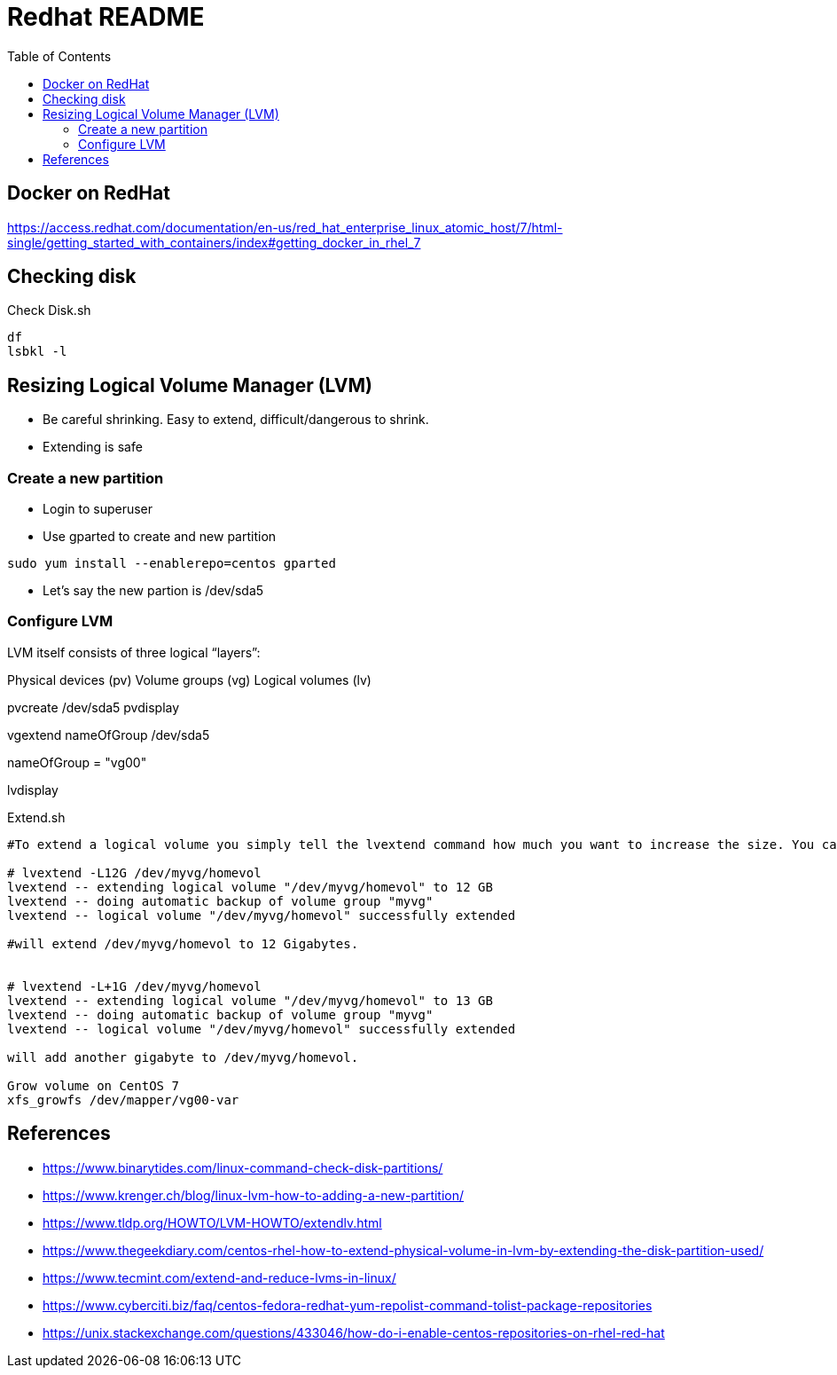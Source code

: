 = Redhat README
:toc: left
:experimental:

++++
<script src="https://darshandsoni.com/asciidoctor-skins/switcher.js" type="text/javascript"></script>
++++

== Docker on RedHat

https://access.redhat.com/documentation/en-us/red_hat_enterprise_linux_atomic_host/7/html-single/getting_started_with_containers/index#getting_docker_in_rhel_7

== Checking disk

.Check Disk.sh
[source,bash,linenums]
----
df
lsbkl -l
----

== Resizing Logical Volume Manager (LVM)

- Be careful shrinking. Easy to extend, difficult/dangerous to shrink.
- Extending is safe

=== Create a new partition
- Login to superuser
- Use gparted to create and new partition


`sudo yum install --enablerepo=centos gparted`

- Let's say the new partion is /dev/sda5

=== Configure LVM

LVM itself consists of three logical “layers”:

Physical devices (pv)
Volume groups (vg)
Logical volumes (lv)


pvcreate /dev/sda5
pvdisplay

vgextend nameOfGroup /dev/sda5

nameOfGroup = "vg00"

lvdisplay


.Extend.sh
[source,bash,linenums]
----
#To extend a logical volume you simply tell the lvextend command how much you want to increase the size. You can specify how much to grow the volume, or how large you want it to grow to:

# lvextend -L12G /dev/myvg/homevol
lvextend -- extending logical volume "/dev/myvg/homevol" to 12 GB
lvextend -- doing automatic backup of volume group "myvg"
lvextend -- logical volume "/dev/myvg/homevol" successfully extended

#will extend /dev/myvg/homevol to 12 Gigabytes.


# lvextend -L+1G /dev/myvg/homevol
lvextend -- extending logical volume "/dev/myvg/homevol" to 13 GB
lvextend -- doing automatic backup of volume group "myvg"
lvextend -- logical volume "/dev/myvg/homevol" successfully extended

will add another gigabyte to /dev/myvg/homevol.

Grow volume on CentOS 7
xfs_growfs /dev/mapper/vg00-var

----

== References

* https://www.binarytides.com/linux-command-check-disk-partitions/
* https://www.krenger.ch/blog/linux-lvm-how-to-adding-a-new-partition/
* https://www.tldp.org/HOWTO/LVM-HOWTO/extendlv.html
* https://www.thegeekdiary.com/centos-rhel-how-to-extend-physical-volume-in-lvm-by-extending-the-disk-partition-used/
* https://www.tecmint.com/extend-and-reduce-lvms-in-linux/
* https://www.cyberciti.biz/faq/centos-fedora-redhat-yum-repolist-command-tolist-package-repositories
* https://unix.stackexchange.com/questions/433046/how-do-i-enable-centos-repositories-on-rhel-red-hat




